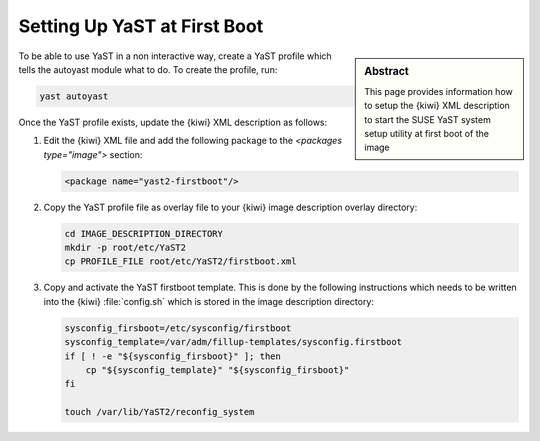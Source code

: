 .. _yast-on-boot:

Setting Up YaST at First Boot
=============================

.. sidebar:: Abstract

    This page provides information how to setup the {kiwi}
    XML description to start the SUSE YaST system setup
    utility at first boot of the image

To be able to use YaST in a non interactive way, create a
YaST profile which tells the autoyast module what to do.
To create the profile, run:

.. code:: bash

    yast autoyast

Once the YaST profile exists, update the {kiwi} XML description
as follows:

1. Edit the {kiwi} XML file and add the following package to
   the `<packages type="image">` section:

   .. code:: xml

       <package name="yast2-firstboot"/>

2. Copy the YaST profile file as overlay file to your {kiwi} image
   description overlay directory:

   .. code:: bash

       cd IMAGE_DESCRIPTION_DIRECTORY
       mkdir -p root/etc/YaST2
       cp PROFILE_FILE root/etc/YaST2/firstboot.xml

3. Copy and activate the YaST firstboot template.
   This is done by the following instructions which needs to be written
   into the {kiwi} :file:`config.sh` which is stored in the image
   description directory:

   .. code:: bash

       sysconfig_firsboot=/etc/sysconfig/firstboot
       sysconfig_template=/var/adm/fillup-templates/sysconfig.firstboot
       if [ ! -e "${sysconfig_firsboot}" ]; then
           cp "${sysconfig_template}" "${sysconfig_firsboot}"
       fi

       touch /var/lib/YaST2/reconfig_system
